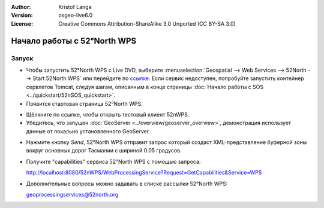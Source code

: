 :Author: Kristof Lange
:Version: osgeo-live6.0
:License: Creative Commons Attribution-ShareAlike 3.0 Unported  (CC BY-SA 3.0)

.. image:: ../../images/project_logos/logo_52North_160.png
  :scale: 100 %
  :alt: project logo
  :align: right

********************************************************************************
Начало работы с 52°North WPS 
********************************************************************************

Запуск
================================================================================

* Чтобы запустить 52°North WPS с Live DVD, выберите :menuselection:`Geospatial --> Web Services --> 52North --> Start 52North WPS` или перейдите по `ссылке <http://localhost:8080/52nWPS/>`_. Если сервис недоступен, попробуйте запустить контейнер сервлетов Tomcat, следуя шагам, описанным в конце страницы :doc:`Начало работы с SOS <../quickstart/52nSOS_quickstart>`.

* Появится стартовая страница 52°North WPS.

.. image:: ../../images/screenshots/800x600/52nWPS_welcome_page.png
  :scale: 100 %
  :alt: снимок экрана
  :align: center

* Щёлкните по ссылке, чтобы открыть тестовый клиент 52nWPS. 
* Убедитесь, что запущен :doc:`GeoServer <../overview/geoserver_overview>`, демонстрация использует данные от локально установленного GeoServer.


.. image:: ../../images/screenshots/800x600/52n_test_client.png
  :scale: 100 %
  :alt: снимок экрана
  :align: center
  
  
* Нажмите кнопку *Send*, 52°North WPS отправит запрос который создаст XML-представление буферной зоны вокруг основных дорог Тасмании с шириной 0.05 градусов.

.. image:: ../../images/screenshots/1024x768/52n_wps_response.png
  :scale: 100 %
  :alt: снимок экрана
  :align: center
  

* Получите "capabilities" сервиса 52°North WPS с помощью запроса:

  http://localhost:8080/52nWPS/WebProcessingService?Request=GetCapabilities&Service=WPS

	
* Дополнительные вопросы можно задавать в списке рассылки 52°North WPS:

  geoprocessingservices@52north.org

